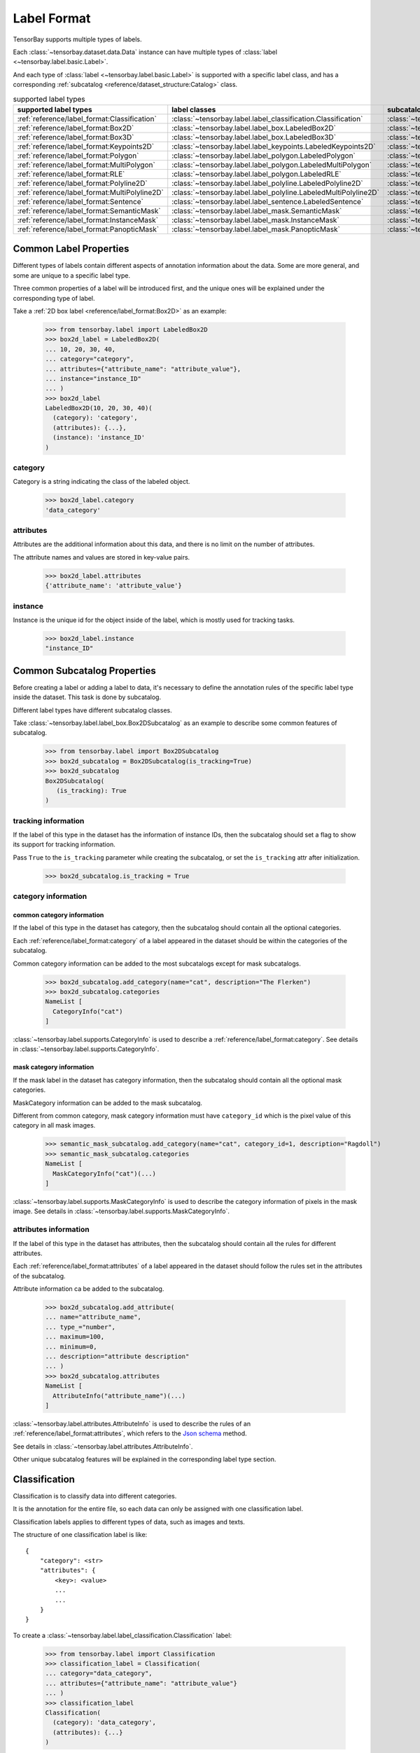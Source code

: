 ##############
 Label Format
##############

TensorBay supports multiple types of labels.

Each :class:`~tensorbay.dataset.data.Data` instance
can have multiple types of :class:`label <~tensorbay.label.basic.Label>`.

And each type of :class:`label <~tensorbay.label.basic.Label>` is supported with a specific label
class,
and has a corresponding :ref:`subcatalog <reference/dataset_structure:Catalog>` class.

.. table:: supported label types
   :widths: auto

   =============================================  ===============================================================  =======================================================================
   supported label types                          label classes                                                    subcatalog classes
   =============================================  ===============================================================  =======================================================================
   :ref:`reference/label_format:Classification`   :class:`~tensorbay.label.label_classification.Classification`    :class:`~tensorbay.label.label_classification.ClassificationSubcatalog`
   :ref:`reference/label_format:Box2D`            :class:`~tensorbay.label.label_box.LabeledBox2D`                 :class:`~tensorbay.label.label_box.Box2DSubcatalog`
   :ref:`reference/label_format:Box3D`            :class:`~tensorbay.label.label_box.LabeledBox3D`                 :class:`~tensorbay.label.label_box.Box3DSubcatalog`
   :ref:`reference/label_format:Keypoints2D`      :class:`~tensorbay.label.label_keypoints.LabeledKeypoints2D`     :class:`~tensorbay.label.label_keypoints.Keypoints2DSubcatalog`
   :ref:`reference/label_format:Polygon`          :class:`~tensorbay.label.label_polygon.LabeledPolygon`           :class:`~tensorbay.label.label_polygon.PolygonSubcatalog`
   :ref:`reference/label_format:MultiPolygon`     :class:`~tensorbay.label.label_polygon.LabeledMultiPolygon`      :class:`~tensorbay.label.label_polygon.MultiPolygonSubcatalog`
   :ref:`reference/label_format:RLE`              :class:`~tensorbay.label.label_polygon.LabeledRLE`               :class:`~tensorbay.label.label_polygon.RLESubcatalog`
   :ref:`reference/label_format:Polyline2D`       :class:`~tensorbay.label.label_polyline.LabeledPolyline2D`       :class:`~tensorbay.label.label_polyline.Polyline2DSubcatalog`
   :ref:`reference/label_format:MultiPolyline2D`  :class:`~tensorbay.label.label_polyline.LabeledMultiPolyline2D`  :class:`~tensorbay.label.label_polyline.MultiPolyline2DSubcatalog`
   :ref:`reference/label_format:Sentence`         :class:`~tensorbay.label.label_sentence.LabeledSentence`         :class:`~tensorbay.label.label_sentence.SentenceSubcatalog`
   :ref:`reference/label_format:SemanticMask`     :class:`~tensorbay.label.label_mask.SemanticMask`                :class:`~tensorbay.label.label_mask.SemanticMaskSubcatalog`
   :ref:`reference/label_format:InstanceMask`     :class:`~tensorbay.label.label_mask.InstanceMask`                :class:`~tensorbay.label.label_mask.InstanceMaskSubcatalog`
   :ref:`reference/label_format:PanopticMask`     :class:`~tensorbay.label.label_mask.PanopticMask`                :class:`~tensorbay.label.label_mask.PanopticMaskSubcatalog`
   =============================================  ===============================================================  =======================================================================

*************************
 Common Label Properties
*************************

Different types of labels contain different aspects of annotation information about the data.
Some are more general, and some are unique to a specific label type.

Three common properties of a label will be introduced first,
and the unique ones will be explained under the corresponding type of label.

Take a :ref:`2D box label <reference/label_format:Box2D>` as an example:

    >>> from tensorbay.label import LabeledBox2D
    >>> box2d_label = LabeledBox2D(
    ... 10, 20, 30, 40,
    ... category="category",
    ... attributes={"attribute_name": "attribute_value"},
    ... instance="instance_ID"
    ... )
    >>> box2d_label
    LabeledBox2D(10, 20, 30, 40)(
      (category): 'category',
      (attributes): {...},
      (instance): 'instance_ID'
    )

category
========

Category is a string indicating the class of the labeled object.

    >>> box2d_label.category
    'data_category'

attributes
==========

Attributes are the additional information about this data,
and there is no limit on the number of attributes.

The attribute names and values are stored in key-value pairs.

   >>> box2d_label.attributes
   {'attribute_name': 'attribute_value'}


instance
========

Instance is the unique id for the object inside of the label,
which is mostly used for tracking tasks.

   >>> box2d_label.instance
   "instance_ID"

******************************
 Common Subcatalog Properties
******************************

Before creating a label or adding a label to data,
it's necessary to define the annotation rules of the specific label type inside the dataset.
This task is done by subcatalog.

Different label types have different subcatalog classes.

Take :class:`~tensorbay.label.label_box.Box2DSubcatalog` as an example
to describe some common features of subcatalog.

   >>> from tensorbay.label import Box2DSubcatalog
   >>> box2d_subcatalog = Box2DSubcatalog(is_tracking=True)
   >>> box2d_subcatalog
   Box2DSubcatalog(
      (is_tracking): True
   )

tracking information
====================

If the label of this type in the dataset has the information of instance IDs,
then the subcatalog should set a flag to show its support for tracking information.

Pass ``True`` to the ``is_tracking`` parameter while creating the subcatalog,
or set the ``is_tracking`` attr after initialization.

   >>> box2d_subcatalog.is_tracking = True

category information
====================

common category information
---------------------------

If the label of this type in the dataset has category,
then the subcatalog should contain all the optional categories.

Each :ref:`reference/label_format:category` of a label
appeared in the dataset should be within the categories of the subcatalog.

Common category information can be added to the most subcatalogs except for mask subcatalogs.

    >>> box2d_subcatalog.add_category(name="cat", description="The Flerken")
    >>> box2d_subcatalog.categories
    NameList [
      CategoryInfo("cat")
    ]

:class:`~tensorbay.label.supports.CategoryInfo` is used to describe
a :ref:`reference/label_format:category`.
See details in :class:`~tensorbay.label.supports.CategoryInfo`.

mask category information
-------------------------

If the mask label in the dataset has category information,
then the subcatalog should contain all the optional mask categories.

MaskCategory information can be added to the mask subcatalog.

Different from common category, mask category information must have ``category_id`` which
is the pixel value of this category in all mask images.

    >>> semantic_mask_subcatalog.add_category(name="cat", category_id=1, description="Ragdoll")
    >>> semantic_mask_subcatalog.categories
    NameList [
      MaskCategoryInfo("cat")(...)
    ]

:class:`~tensorbay.label.supports.MaskCategoryInfo` is used to describe the category information of pixels in the mask image.
See details in :class:`~tensorbay.label.supports.MaskCategoryInfo`.

attributes information
======================

If the label of this type in the dataset has attributes,
then the subcatalog should contain all the rules for different attributes.

Each :ref:`reference/label_format:attributes` of a label
appeared in the dataset should follow the rules set in the attributes of the subcatalog.

Attribute information ca be added to the subcatalog.

    >>> box2d_subcatalog.add_attribute(
    ... name="attribute_name",
    ... type_="number",
    ... maximum=100,
    ... minimum=0,
    ... description="attribute description"
    ... )
    >>> box2d_subcatalog.attributes
    NameList [
      AttributeInfo("attribute_name")(...)
    ]

:class:`~tensorbay.label.attributes.AttributeInfo` is used to describe the rules of an
:ref:`reference/label_format:attributes`, which refers to the `Json schema`_ method.

See details in :class:`~tensorbay.label.attributes.AttributeInfo`.

.. _Json schema: https://json-schema.org/

Other unique subcatalog features will be explained in the corresponding label type section.

****************
 Classification
****************

Classification is to classify data into different categories.

It is the annotation for the entire file,
so each data can only be assigned with one classification label.

Classification labels applies to different types of data, such as images and texts.

The structure of one classification label is like::

        {
            "category": <str>
            "attributes": {
                <key>: <value>
                ...
                ...
            }
        }



To create a :class:`~tensorbay.label.label_classification.Classification` label:

    >>> from tensorbay.label import Classification
    >>> classification_label = Classification(
    ... category="data_category",
    ... attributes={"attribute_name": "attribute_value"}
    ... )
    >>> classification_label
    Classification(
      (category): 'data_category',
      (attributes): {...}
    )


Classification.category
=======================

The category of the entire data file.
See :ref:`reference/label_format:category` for details.

Classification.attributes
=========================

The attributes of the entire data file.
See :ref:`reference/label_format:attributes` for details.

.. note::

   There must be either a category or attributes in one classification label.

ClassificationSubcatalog
========================

Before adding the classification label to data,
:class:`~tensorbay.label.label_classification.ClassificationSubcatalog` should be defined.

:class:`~tensorbay.label.label_classification.ClassificationSubcatalog`
has categories and attributes information,
see :ref:`reference/label_format:common category information` and
:ref:`reference/label_format:attributes information` for details.

To add a :class:`~tensorbay.label.label_classification.Classification` label to one data:

    >>> from tensorbay.dataset import Data
    >>> data = Data("local_path")
    >>> data.label.classification = classification_label

.. note::

   One data can only have one classification label.

*******
 Box2D
*******

Box2D is a type of label with a 2D bounding box on an image.
It's usually used for object detection task.

Each data can be assigned with multiple Box2D labels.

The structure of one Box2D label is like::

    {
        "box2d": {
            "xmin": <float>
            "ymin": <float>
            "xmax": <float>
            "ymax": <float>
        },
        "category": <str>
        "attributes": {
            <key>: <value>
            ...
            ...
        },
        "instance": <str>
    }

To create a :class:`~tensorbay.label.label_box.LabeledBox2D` label:

    >>> from tensorbay.label import LabeledBox2D
    >>> box2d_label = LabeledBox2D(
    ... xmin, ymin, xmax, ymax,
    ... category="category",
    ... attributes={"attribute_name": "attribute_value"},
    ... instance="instance_ID"
    ... )
    >>> box2d_label
    LabeledBox2D(xmin, ymin, xmax, ymax)(
      (category): 'category',
      (attributes): {...}
      (instance): 'instance_ID'
    )

Box2D.box2d
===========

:class:`~tensorbay.label.label_box.LabeledBox2D` extends :class:`~tensorbay.geometry.box.Box2D`.

To construct a :class:`~tensorbay.label.label_box.LabeledBox2D` instance with only the geometry
information,
use the coordinates of the top-left and bottom-right vertexes of the 2D bounding box,
or the coordinate of the top-left vertex, the height and the width of the bounding box.

    >>> LabeledBox2D(10, 20, 30, 40)
    LabeledBox2D(10, 20, 30, 40)()
    >>> LabeledBox2D.from_xywh(x=10, y=20, width=20, height=20)
    LabeledBox2D(10, 20, 30, 40)()

It contains the basic geometry information of the 2D bounding box.

    >>> box2d_label.xmin
    10
    >>> box2d_label.ymin
    20
    >>> box2d_label.xmax
    30
    >>> box2d_label.ymax
    40
    >>> box2d_label.br
    Vector2D(30, 40)
    >>> box2d_label.tl
    Vector2D(10, 20)
    >>> box2d_label.area()
    400

Box2D.category
==============

The category of the object inside the 2D bounding box.
See :ref:`reference/label_format:category` for details.

Box2D.attributes
================

Attributes are the additional information about this object, which are stored in key-value pairs.
See :ref:`reference/label_format:attributes` for details.

Box2D.instance
==============

Instance is the unique ID for the object inside of the 2D bounding box,
which is mostly used for tracking tasks.
See :ref:`reference/label_format:instance` for details.

Box2DSubcatalog
===============

Before adding the Box2D labels to data,
:class:`~tensorbay.label.label_box.Box2DSubcatalog` should be defined.

:class:`~tensorbay.label.label_box.Box2DSubcatalog`
has categories, attributes and tracking information,
see :ref:`reference/label_format:common category information`,
:ref:`reference/label_format:attributes information` and
:ref:`reference/label_format:tracking information` for details.

To add a :class:`~tensorbay.label.label_box.LabeledBox2D` label to one data:

    >>> from tensorbay.dataset import Data
    >>> data = Data("local_path")
    >>> data.label.box2d = []
    >>> data.label.box2d.append(box2d_label)

.. note::

   One data may contain multiple Box2D labels,
   so the :attr:`Data.label.box2d<tensorbay.dataset.data.Data.label.box2d>` must be a list.

*******
 Box3D
*******

Box3D is a type of label with a 3D bounding box on point cloud,
which is often used for 3D object detection.

Currently, Box3D labels applies to point data only.

Each point cloud can be assigned with multiple Box3D label.

The structure of one Box3D label is like::

    {
        "box3d": {
            "translation": {
                "x": <float>
                "y": <float>
                "z": <float>
            },
            "rotation": {
                "w": <float>
                "x": <float>
                "y": <float>
                "z": <float>
            },
            "size": {
                "x": <float>
                "y": <float>
                "z": <float>
            }
        },
        "category": <str>
        "attributes": {
            <key>: <value>
            ...
            ...
        },
        "instance": <str>
    }

To create a :class:`~tensorbay.label.label_box.LabeledBox3D` label:

    >>> from tensorbay.label import LabeledBox3D
    >>> box3d_label = LabeledBox3D(
    ... size=[10, 20, 30],
    ... translation=[0, 0, 0],
    ... rotation=[1, 0, 0, 0],
    ... category="category",
    ... attributes={"attribute_name": "attribute_value"},
    ... instance="instance_ID"
    ... )
    >>> box3d_label
    LabeledBox3D(
      (size): Vector3D(10, 20, 30),
      (translation): Vector3D(0, 0, 0),
      (rotation): quaternion(1.0, 0.0, 0.0, 0.0),
      (category): 'category',
      (attributes): {...},
      (instance): 'instance_ID'
    )


Box3D.box3d
===========

:class:`~tensorbay.label.label_box.LabeledBox3D` extends :class:`~tensorbay.geometry.box.Box3D`.

To construct a :class:`~tensorbay.label.label_box.LabeledBox3D` instance with only the geometry
information,
use the transform matrix and the size of the 3D bounding box,
or use translation and rotation to represent the transform of the 3D bounding box.

    >>> LabeledBox3D(
    ... size=[10, 20, 30],
    ... transform_matrix=[[1, 0, 0, 0], [0, 1, 0, 0], [0, 0, 1, 0]],
    ... )
    LabeledBox3D(
      (size): Vector3D(10, 20, 30)
      (translation): Vector3D(0, 0, 0),
      (rotation): quaternion(1.0, -0.0, -0.0, -0.0),
    )
    >>> LabeledBox3D(
    ... size=[10, 20, 30],
    ... translation=[0, 0, 0],
    ... rotation=[1, 0, 0, 0],
    ... )
    LabeledBox3D(
      (size): Vector3D(10, 20, 30)
      (translation): Vector3D(0, 0, 0),
      (rotation): quaternion(1.0, 0.0, 0.0, 0.0),
    )

It contains the basic geometry information of the 3D bounding box.

    >>> box3d_label.transform
    Transform3D(
      (translation): Vector3D(0, 0, 0),
      (rotation): quaternion(1.0, 0.0, 0.0, 0.0)
    )
    >>> box3d_label.translation
    Vector3D(0, 0, 0)
    >>> box3d_label.rotation
    quaternion(1.0, 0.0, 0.0, 0.0)
    >>> box3d_label.size
    Vector3D(10, 20, 30)
    >>> box3d_label.volumn()
    6000

Box3D.category
==============

The category of the object inside the 3D bounding box.
See :ref:`reference/label_format:category` for details.

Box3D.attributes
================

Attributes are the additional information about this object, which are stored in key-value pairs.
See :ref:`reference/label_format:attributes` for details.

Box3D.instance
==============

Instance is the unique id for the object inside of the 3D bounding box,
which is mostly used for tracking tasks.
See :ref:`reference/label_format:instance` for details.

Box3DSubcatalog
===============

Before adding the Box3D labels to data,
:class:`~tensorbay.label.label_box.Box3DSubcatalog` should be defined.

:class:`~tensorbay.label.label_box.Box3DSubcatalog`
has categories, attributes and tracking information,
see :ref:`reference/label_format:common category information`,
:ref:`reference/label_format:attributes information` and
:ref:`reference/label_format:tracking information` for details.

To add a :class:`~tensorbay.label.label_box.LabeledBox3D` label to one data:

    >>> from tensorbay.dataset import Data
    >>> data = Data("local_path")
    >>> data.label.box3d = []
    >>> data.label.box3d.append(box3d_label)

.. note::

   One data may contain multiple Box3D labels,
   so the :attr:`Data.label.box3d<tensorbay.dataset.data.Data.label.box3d>` must be a list.

*************
 Keypoints2D
*************

Keypoints2D is a type of label with a set of 2D keypoints.
It is often used for animal and human pose estimation.

Keypoints2D labels mostly applies to images.

Each data can be assigned with multiple Keypoints2D labels.

The structure of one Keypoints2D label is like::

    {
        "keypoints2d": [
            { "x": <float>
              "y": <float>
              "v": <int>
            },
            ...
            ...
        ],
        "category": <str>
        "attributes": {
            <key>: <value>
            ...
            ...
        },
        "instance": <str>
    }

To create a :class:`~tensorbay.label.label_keypoints.LabeledKeypoints2D` label:

    >>> from tensorbay.label import LabeledKeypoints2D
    >>> keypoints2d_label = LabeledKeypoints2D(
    ... [[10, 20], [15, 25], [20, 30]],
    ... category="category",
    ... attributes={"attribute_name": "attribute_value"},
    ... instance="instance_ID"
    ... )
    >>> keypoints2d_label
    LabeledKeypoints2D [
      Keypoint2D(10, 20),
      Keypoint2D(15, 25),
      Keypoint2D(20, 30)
    ](
      (category): 'category',
      (attributes): {...},
      (instance): 'instance_ID'
    )

Keypoints2D.keypoints2d
=======================

:class:`~tensorbay.label.label_keypoints.LabeledKeypoints2D` extends
:class:`~tensorbay.geometry.box.Keypoints2D`.

To construct a :class:`~tensorbay.label.label_keypoints.LabeledKeypoints2D` instance with only the geometry
information,
The coordinates of the set of 2D keypoints are necessary.
The visible status of each 2D keypoint is optional.

    >>> LabeledKeypoints2D([[10, 20], [15, 25], [20, 30]])
    LabeledKeypoints2D [
      Keypoint2D(10, 20),
      Keypoint2D(15, 25),
      Keypoint2D(20, 30)
    ]()
    >>> LabeledKeypoints2D([[10, 20, 0], [15, 25, 1], [20, 30, 1]])
    LabeledKeypoints2D [
      Keypoint2D(10, 20, 0),
      Keypoint2D(15, 25, 1),
      Keypoint2D(20, 30, 1)
    ]()

It contains the basic geometry information of the 2D keypoints,
which can be obtained by index.

    >>> keypoints2d_label[0]
    Keypoint2D(10, 20)

Keypoints2D.category
====================

The category of the object inside the 2D keypoints.
See :ref:`reference/label_format:category` for details.

Keypoints2D.attributes
======================

Attributes are the additional information about this object, which are stored in key-value pairs.
See :ref:`reference/label_format:attributes` for details.

Keypoints2D.instance
====================

Instance is the unique ID for the object inside of the 2D keypoints,
which is mostly used for tracking tasks.
See :ref:`reference/label_format:instance` for details.

Keypoints2DSubcatalog
=====================

Before adding 2D keypoints labels to the dataset,
:class:`~tensorbay.label.label_keypoints.Keypoints2DSubcatalog` should be defined.

Besides :ref:`reference/label_format:attributes information`,
:ref:`reference/label_format:common category information`,
:ref:`reference/label_format:tracking information` in
:class:`~tensorbay.label.label_keypoints.Keypoints2DSubcatalog`,
it also has :attr:`~tensorbay.label.label_keypoints.Keypoints2DSubcatalog.keypoints`
to describe a set of keypoints corresponding to certain categories.

   >>> from tensorbay.label import Keypoints2DSubcatalog
   >>> keypoints2d_subcatalog = Keypoints2DSubcatalog()
   >>> keypoints2d_subcatalog.add_keypoints(
   ... 3,
   ... names=["head", "body", "feet"],
   ... skeleton=[[0, 1], [1, 2]],
   ... visible="BINARY",
   ... parent_categories=["cat"],
   ... description="keypoints of cats"
   ... )
   >>> keypoints2d_subcatalog.keypoints
   [KeypointsInfo(
      (number): 3,
      (names): [...],
      (skeleton): [...],
      (visible): 'BINARY',
      (parent_categories): [...]
    )]

:class:`~tensorbay.label.supports.KeypointsInfo` is used to describe a set of 2D keypoints.

The first parameter of :meth:`~tensorbay.label.label_keypoints.Keypoints2DSubcatalog.add_keypoints`
is the number of the set of 2D keypoints, which is required.

The ``names`` is a list of string representing the names for each 2D keypoint,
the length of which is consistent with the number.

The ``skeleton`` is a two-dimensional list indicating the connection between the keypoints.

The ``visible`` is the visible status that limits the
:attr:`~tensorbay.geometry.keypoint.Keypoint2D.v`
of :class:`~tensorbay.geometry.keypoint.Keypoint2D`.
It can only be "BINARY" or "TERNARY".

See details in :class:`~tensorbay.geometry.keypoint.Keypoint2D`.

The ``parent_categories`` is a list of categories indicating to which category the keypoints rule
applies.

Mostly, ``parent_categories`` is not given,
which means the keypoints rule applies to all the categories of the entire dataset.

To add a :class:`~tensorbay.label.label_keypoints.LabeledKeypoints2D` label to one data:

    >>> from tensorbay.dataset import Data
    >>> data = Data("local_path")
    >>> data.label.keypoints2d = []
    >>> data.label.keypoints2d.append(keypoints2d_label)

.. note::

   One data may contain multiple Keypoints2D labels,
   so the :attr:`Data.label.keypoints2d<tensorbay.dataset.data.Data.label.keypoints2d>`
   must be a list.


*********
 Polygon
*********

Polygon is a type of label with a polygonal region on an image which contains some semantic information.
It's often used for CV tasks such as semantic segmentation.

Each data can be assigned with multiple Polygon labels.

The structure of one Polygon label is like::

    {
        "polygon": [
            {
                "x": <float>
                "y": <float>
            },
            ...
            ...
        ],
        "category": <str>
        "attributes": {
            <key>: <value>
            ...
            ...
        },
        "instance": <str>
    }

To create a :class:`~tensorbay.label.label_polygon.LabeledPolygon` label:

    >>> from tensorbay.label import LabeledPolygon
    >>> polygon_label = LabeledPolygon(
    ... [(1, 2), (2, 3), (1, 3)],
    ... category="category",
    ... attributes={"attribute_name": "attribute_value"},
    ... instance="instance_ID"
    ... )
    >>> polygon_label
    LabeledPolygon [
      Vector2D(1, 2),
      Vector2D(2, 3),
      Vector2D(1, 3)
    ](
      (category): 'category',
      (attributes): {...},
      (instance): 'instance_ID'
    )

Polygon.polygon
===============

:class:`~tensorbay.label.label_polygon.LabeledPolygon` extends :class:`~tensorbay.geometry.polygon.Polygon`.

To construct a :class:`~tensorbay.label.label_polygon.LabeledPolygon` instance with only the geometry
information, use the coordinates of the vertexes of the polygonal region.

    >>> LabeledPolygon([(1, 2), (2, 3), (1, 3)])
    LabeledPolygon [
      Vector2D(1, 2),
      Vector2D(2, 3),
      Vector2D(1, 3)
    ]()

It contains the basic geometry information of the polygonal region.

    >>> polygon_label.area()
    0.5

Polygon.category
================

The category of the object inside the polygonal region.
See :ref:`reference/label_format:category` for details.

Polygon.attributes
==================

Attributes are the additional information about this object, which are stored in key-value pairs.
See :ref:`reference/label_format:attributes` for details.

Polygon.instance
================

Instance is the unique id for the object inside of the polygonal region,
which is mostly used for tracking tasks.
See :ref:`reference/label_format:instance` for details.

PolygonSubcatalog
=================

Before adding the Polygon labels to data,
:class:`~tensorbay.label.label_polygon.PolygonSubcatalog` should be defined.

:class:`~tensorbay.label.label_polygon.PolygonSubcatalog`
has categories, attributes and tracking information,
see :ref:`reference/label_format:common category information`,
:ref:`reference/label_format:attributes information` and
:ref:`reference/label_format:tracking information` for details.

To add a :class:`~tensorbay.label.label_polygon.LabeledPolygon` label to one data:

    >>> from tensorbay.dataset import Data
    >>> data = Data("local_path")
    >>> data.label.polygon = []
    >>> data.label.polygon.append(polygon_label)

.. note::

   One data may contain multiple Polygon labels,
   so the :attr:`Data.label.polygon<tensorbay.dataset.data.Data.label.polygon>` must be a list.

**************
 MultiPolygon
**************

MultiPolygon is a type of label with several polygonal regions which contain same semantic information on an image.
It's often used for CV tasks such as semantic segmentation.

Each data can be assigned with multiple MultiPolygon labels.

The structure of one MultiPolygon label is like::

    {
        "multiPolygon": [
            [
                {
                    "x": <float>
                    "y": <float>
                },
                ...
                ...
            ],
            ...
            ...
        ],
        "category": <str>
        "attributes": {
            <key>: <value>
            ...
            ...
        }
        "instance": <str>
    }

To create a :class:`~tensorbay.label.label_polygon.LabeledMultiPolygon` label:

    >>> from tensorbay.label import LabeledMultiPolygon
    >>> multipolygon_label = LabeledMultiPolygon(
    ... [[(1.0, 2.0), (2.0, 3.0), (1.0, 3.0)], [(1.0, 4.0), (2.0, 3.0), (1.0, 8.0)]],
    ... category="category",
    ... attributes={"attribute_name": "attribute_value"},
    ... instance="instance_ID"
    ... )
    >>> multipolygon_label
    LabeledMultiPolygon [
      Polygon [...],
      Polygon [...]
    ](
      (category): 'category',
      (attributes): {...},
      (instance): 'instance_ID'
    )

MultiPolygon.multi_polygon
==========================

:class:`~tensorbay.label.label_polygon.LabeledMultiPolygon` extends :class:`~tensorbay.geometry.polygon.MultiPolygon`.

To construct a :class:`~tensorbay.label.label_polygon.LabeledMultiPolygon` instance with only the geometry
information, use the coordinates of the vertexes of polygonal regions.

    >>> LabeledMultiPolygon([[[1.0, 4.0], [2.0, 3.7], [7.0, 4.0]],
    ... [[5.0, 7.0], [6.0, 7.0], [9.0, 8.0]]])
    LabeledMultiPolygon [
      Polygon [...],
      Polygon [...]
    ]()

MultiPolygon.category
=====================

The category of the object inside polygonal regions.
See :ref:`reference/label_format:category` for details.

MultiPolygon.attributes
=======================

Attributes are the additional information about this object, which are stored in key-value pairs.
See :ref:`reference/label_format:attributes` for details.

MultiPolygon.instance
=====================

Instance is the unique id for the object inside of polygonal regions,
which is mostly used for tracking tasks.
See :ref:`reference/label_format:instance` for details.

MultiPolygonSubcatalog
======================

Before adding the MultiPolygon labels to data,
:class:`~tensorbay.label.label_polygon.MultiPolygonSubcatalog` should be defined.

:class:`~tensorbay.label.label_polygon.MultiPolygonSubcatalog`
has categories, attributes and tracking information,
see :ref:`reference/label_format:common category information`,
:ref:`reference/label_format:attributes information` and
:ref:`reference/label_format:tracking information` for details.

To add a :class:`~tensorbay.label.label_polygon.LabeledMultiPolygon` label to one data:

    >>> from tensorbay.dataset import Data
    >>> data = Data("local_path")
    >>> data.label.multi_polygon = []
    >>> data.label.multi_polygon.append(multipolygon_label)

.. note::

   One data may contain multiple MultiPolygon labels,
   so the :attr:`Data.label.multi_polygon<tensorbay.dataset.data.Data.label.multi_polygon>` must be a list.

*****
 RLE
*****

RLE, Run-Length Encoding, is a type of label with a list of numbers to indicate whether the pixels are in
the target region. It's often used for CV tasks such as semantic segmentation.

Each data can be assigned with multiple RLE labels.

The structure of one RLE label is like::

    {
        "rle": [
            int,
            ...
        ]
        "category": <str>
        "attributes": {
            <key>: <value>
            ...
            ...
        }
        "instance": <str>
    }

To create a :class:`~tensorbay.label.label_polygon.LabeledRLE` label:

    >>> from tensorbay.label import LabeledRLE
    >>> rle_label = LabeledRLE(
    ... [8, 4, 1, 3, 12, 7, 16, 2, 9, 2],
    ... category="category",
    ... attributes={"attribute_name": "attribute_value"},
    ... instance="instance_ID"
    ... )
    >>> rle_label
    LabeledRLE [
      8,
      4,
      1,
      ...
    ](
      (category): 'category',
      (attributes): {...},
      (instance): 'instance_ID'
    )

RLE.rle
=======

:class:`~tensorbay.label.label_polygon.LabeledRLE` extends :class:`~tensorbay.geometry.polygon.RLE`.

To construct a :class:`~tensorbay.label.label_polygon.LabeledRLE` instance with only the rle format mask.

    >>> LabeledRLE([8, 4, 1, 3, 12, 7, 16, 2, 9, 2])
    LabeledRLE [
      8,
      4,
      1,
      ...
    ]()

RLE.category
============

The category of the object inside the region represented by rle format mask.
See :ref:`reference/label_format:category` for details.

RLE.attributes
==============

Attributes are the additional information about this object, which are stored in key-value pairs.
See :ref:`reference/label_format:attributes` for details.

RLE.instance
============

Instance is the unique id for the object inside the region represented by rle format mask,
which is mostly used for tracking tasks.
See :ref:`reference/label_format:instance` for details.

RLESubcatalog
=============

Before adding the RLE labels to data,
:class:`~tensorbay.label.label_polygon.RLESubcatalog` should be defined.

:class:`~tensorbay.label.label_polygon.RLESubcatalog`
has categories, attributes and tracking information,
see :ref:`reference/label_format:common category information`,
:ref:`reference/label_format:attributes information` and
:ref:`reference/label_format:tracking information` for details.

To add a :class:`~tensorbay.label.label_polygon.LabeledRLE` label to one data:

    >>> from tensorbay.dataset import Data
    >>> data = Data("local_path")
    >>> data.label.rle = []
    >>> data.label.rle.append(rle_label)

.. note::

   One data may contain multiple RLE labels,
   so the :attr:`Data.label.rle<tensorbay.dataset.data.Data.label.rle>` must be a list.

************
 Polyline2D
************

Polyline2D is a type of label with a 2D polyline on an image.
It's often used for CV tasks such as lane detection.

Each data can be assigned with multiple Polyline2D labels.

The structure of one Polyline2D label is like::

    {
        "polyline2d": [
            {
                "x": <float>
                "y": <float>
            },
            ...
            ...
        ],
        "beizerPointTypes": <str>
        "category": <str>
        "attributes": {
            <key>: <value>
            ...
            ...
        }
        "instance": <str>
    }

.. note::

   When the ``is_beizer_curve`` is ``True`` in the :ref:`reference/label_format:Polyline2DSubcatalog`, ``beizerPointTypes`` is mandatory,
   where each character in the string represents the type of the point ("L" represents the vertex and "C" represents the control point) at the corresponding position in the ``polyline2d`` list.

To create a :class:`~tensorbay.label.label_polyline.LabeledPolyline2D` label:

    >>> from tensorbay.label import LabeledPolyline2D
    >>> polyline2d_label = LabeledPolyline2D(
    ... [(1, 2), (2, 3)],
    ... beizer_point_types="LL",
    ... category="category",
    ... attributes={"attribute_name": "attribute_value"},
    ... instance="instance_ID"
    ... )
    >>> polyline2d_label
    LabeledPolyline2D [
      Vector2D(1, 2),
      Vector2D(2, 3)
    ](
      (beizer_point_types): 'LL',
      (category): 'category',
      (attributes): {...},
      (instance): 'instance_ID'
    )

Polyline2D.polyline2d
=====================

:class:`~tensorbay.label.label_polyline.LabeledPolyline2D` extends :class:`~tensorbay.geometry.polyline.Polyline2D`.

To construct a :class:`~tensorbay.label.label_polyline.LabeledPolyline2D` instance with only the geometry
information, use the coordinates of the vertexes of the polyline.

    >>> LabeledPolyline2D([[1, 2], [2, 3]])
    LabeledPolyline2D [
      Vector2D(1, 2),
      Vector2D(2, 3)
    ]()


It contains a series of methods to operate on polyline.

    >>> polyline_1 = LabeledPolyline2D([[1, 1], [1, 2], [2, 2]])
    >>> polyline_2 = LabeledPolyline2D([[4, 5], [2, 1], [3, 3]])
    >>> LabeledPolyline2D.uniform_frechet_distance(polyline_1, polyline_2)
    3.6055512754639896
    >>> LabeledPolyline2D.similarity(polyline_1, polyline_2)
    0.2788897449072021


Polyline2D.category
===================

The category of the 2D polyline.
See :ref:`reference/label_format:category` for details.

Polyline2D.attributes
=====================

Attributes are the additional information about this object, which are stored in key-value pairs.
See :ref:`reference/label_format:attributes` for details.

Polyline2D.instance
===================

Instance is the unique ID for the 2D polyline,
which is mostly used for tracking tasks.
See :ref:`reference/label_format:instance` for details.

Polyline2DSubcatalog
====================

Before adding the Polyline2D labels to data,
:class:`~tensorbay.label.label_polyline.Polyline2DSubcatalog` should be defined.

Besides :ref:`reference/label_format:common category information`,
:ref:`reference/label_format:attributes information` and
:ref:`reference/label_format:tracking information` in
:class:`~tensorbay.label.label_polyline.Polyline2DSubcatalog`,
it also has :attr:`~tensorbay.label.label_polyline.Polyline2DSubcatalog.is_beizer_curve`
to describe the type of the polyline.


   >>> from tensorbay.label import Polyline2DSubcatalog
   >>> polyline2d_subcatalog = Polyline2DSubcatalog(
   ... is_beizer_curve=True
   ... )
   >>> polyline2d_subcatalog
   Polyline2DSubcatalog(
     (is_beizer_curve): True,
     (is_tracking): False
   )

The ``is_beizer_curve`` is a boolen value indicating whether the polyline is a Bezier curve.

Besides giving the parameters while initializing
:class:`~tensorbay.label.label_sentence.Polyline2DSubcatalog`,
it's also feasible to set them after initialization.

   >>> from tensorbay.label import Polyline2DSubcatalog
   >>> polyline2d_subcatalog = Polyline2DSubcatalog()
   >>> polyline2d_subcatalog.is_beizer_curve = True
   >>> polyline2d_subcatalog
   Polyline2DSubcatalog(
     (is_beizer_curve): True,
     (is_tracking): False
   )

To add a :class:`~tensorbay.label.label_polyline.LabeledPolyline2D` label to one data:

    >>> from tensorbay.dataset import Data
    >>> data = Data("local_path")
    >>> data.label.polyline2d = []
    >>> data.label.polyline2d.append(polyline2d_label)

.. note::

   One data may contain multiple Polyline2D labels,
   so the :attr:`Data.label.polyline2d<tensorbay.dataset.data.Data.label.polyline2d>` must be a list.

*****************
 MultiPolyline2D
*****************

MultiPolyline2D is a type of label with several 2D polylines which belong to the same category on an image.
It's often used for CV tasks such as lane detection.

Each data can be assigned with multiple MultiPolyline2D labels.

The structure of one MultiPolyline2D label is like::

    {
        "multiPolyline2d": [
            [
                {
                    "x": <float>
                    "y": <float>
                },
                ...
                ...
            ],
            ...
            ...
        ],
        "category": <str>
        "attributes": {
            <key>: <value>
            ...
            ...
        }
        "instance": <str>
    }

To create a :class:`~tensorbay.label.label_polyline.LabeledMultiPolyline2D` label:

    >>> from tensorbay.label import LabeledMultiPolyline2D
    >>> multipolyline2d_label = LabeledMultiPolyline2D(
    ... [[[1, 2], [2, 3]], [[3, 4], [6, 8]]],
    ... category="category",
    ... attributes={"attribute_name": "attribute_value"},
    ... instance="instance_ID"
    ... )
    >>> multipolyline2d_label
    LabeledMultiPolyline2D [
      Polyline2D [...],
      Polyline2D [...]
    ](
      (category): 'category',
      (attributes): {...},
      (instance): 'instance_ID'
    )

MultiPolyline2D.multi_polyline2d
================================

:class:`~tensorbay.label.label_polyline.LabeledMultiPolyline2D` extends :class:`~tensorbay.geometry.polyline.MultiPolyline2D`.

To construct a :class:`~tensorbay.label.label_polyline.LabeledMultiPolyline2D` instance with only the geometry
information, use the coordinates of the vertexes of polylines.

    >>> LabeledMultiPolyline2D([[[1, 2], [2, 3]], [[3, 4], [6, 8]]])
    LabeledMultiPolyline2D [
      Polyline2D [...],
      Polyline2D [...]
    ]()


MultiPolyline2D.category
========================

The category of the multiple 2D polylines.
See :ref:`reference/label_format:category` for details.

MultiPolyline2D.attributes
==========================

Attributes are the additional information about this object, which are stored in key-value pairs.
See :ref:`reference/label_format:attributes` for details.

MultiPolyline2D.instance
========================

Instance is the unique ID for the multiple 2D polylines,
which is mostly used for tracking tasks.
See :ref:`reference/label_format:instance` for details.

MultiPolyline2DSubcatalog
=========================

Before adding the MultiPolyline2D labels to data,
:class:`~tensorbay.label.label_polyline.MultiPolyline2DSubcatalog` should be defined.

:class:`~tensorbay.label.label_polyline.MultiPolyline2DSubcatalog`
has categories, attributes and tracking information,
see :ref:`reference/label_format:common category information`,
:ref:`reference/label_format:attributes information` and
:ref:`reference/label_format:tracking information` for details.

To add a :class:`~tensorbay.label.label_polyline.LabeledMultiPolyline2D` label to one data:

    >>> from tensorbay.dataset import Data
    >>> data = Data("local_path")
    >>> data.label.multi_polyline2d = []
    >>> data.label.multi_polyline2d.append(multipolyline2d_label)

.. note::

   One data may contain multiple MultiPolyline2D labels,
   so the :attr:`Data.label.multi_polyline2d<tensorbay.dataset.data.Data.label.multi_polyline2d>` must be a list.


**********
 Sentence
**********

Sentence label is the transcripted sentence of a piece of audio,
which is often used for autonomous speech recognition.

Each audio can be assigned with multiple sentence labels.

The structure of one sentence label is like::

    {
        "sentence": [
            {
                "text":  <str>
                "begin": <float>
                "end":   <float>
            }
            ...
            ...
        ],
        "spell": [
            {
                "text":  <str>
                "begin": <float>
                "end":   <float>
            }
            ...
            ...
        ],
        "phone": [
            {
                "text":  <str>
                "begin": <float>
                "end":   <float>
            }
            ...
            ...
        ],
        "attributes": {
            <key>: <value>
            ...
            ...
        }
    }



To create a :class:`~tensorbay.label.label_sentence.LabeledSentence` label:

    >>> from tensorbay.label import LabeledSentence
    >>> from tensorbay.label import Word
    >>> sentence_label = LabeledSentence(
    ... sentence=[Word("text", 1.1, 1.6)],
    ... spell=[Word("spell", 1.1, 1.6)],
    ... phone=[Word("phone", 1.1, 1.6)],
    ... attributes={"attribute_name": "attribute_value"}
    ... )
    >>> sentence_label
    LabeledSentence(
      (sentence): [
        Word(
          (text): 'text',
          (begin): 1.1,
          (end): 1.6
        )
      ],
      (spell): [
        Word(
          (text): 'text',
          (begin): 1.1,
          (end): 1.6
        )
      ],
      (phone): [
        Word(
          (text): 'text',
          (begin): 1.1,
          (end): 1.6
        )
      ],
      (attributes): {
        'attribute_name': 'attribute_value'
      }

Sentence.sentence
=================

The :attr:`~tensorbay.label.label_sentence.LabeledSentence.sentence` of a
:class:`~tensorbay.label.label_sentence.LabeledSentence` is a list of
:class:`~tensorbay.label.label_sentence.Word`,
representing the transcripted sentence of the audio.


Sentence.spell
==============

The :attr:`~tensorbay.label.label_sentence.LabeledSentence.spell` of a
:class:`~tensorbay.label.label_sentence.LabeledSentence` is a list of
:class:`~tensorbay.label.label_sentence.Word`,
representing the spell within the sentence.

It is only for Chinese language.

Sentence.phone
==============

The :attr:`~tensorbay.label.label_sentence.LabeledSentence.phone` of a
:class:`~tensorbay.label.label_sentence.LabeledSentence` is a list of
:class:`~tensorbay.label.label_sentence.Word`,
representing the phone of the sentence label.


Word
====

:class:`~tensorbay.label.label_sentence.Word` is the basic component of a phonetic transcription sentence,
containing the content of the word, the start and the end time in the audio.

    >>> from tensorbay.label import Word
    >>> Word("text", 1.1, 1.6)
    Word(
      (text): 'text',
      (begin): 1,
      (end): 2
    )

:attr:`~tensorbay.label.label_sentence.LabeledSentence.sentence`,
:attr:`~tensorbay.label.label_sentence.LabeledSentence.spell`,
and :attr:`~tensorbay.label.label_sentence.LabeledSentence.phone` of a sentence label all compose of
:class:`~tensorbay.label.label_sentence.Word`.

Sentence.attributes
===================

The attributes of the transcripted sentence.
See :ref:`reference/label_format:attributes information` for details.

SentenceSubcatalog
==================

Before adding sentence labels to the dataset,
:class:`~tensorbay.label.label_sentence.SentenceSubcatalog` should be defined.

Besides :ref:`reference/label_format:attributes information` in
:class:`~tensorbay.label.label_sentence.SentenceSubcatalog`,
it also has :attr:`~tensorbay.label.label_sentence.SentenceSubcatalog.is_sample`,
:attr:`~tensorbay.label.label_sentence.SentenceSubcatalog.sample_rate`
and :attr:`~tensorbay.label.label_sentence.SentenceSubcatalog.lexicon`.
to describe the transcripted sentences of the audio.

   >>> from tensorbay.label import SentenceSubcatalog
   >>> sentence_subcatalog = SentenceSubcatalog(
   ... is_sample=True,
   ... sample_rate=5,
   ... lexicon=[["word", "spell", "phone"]]
   ... )
   >>> sentence_subcatalog
   SentenceSubcatalog(
     (is_sample): True,
     (sample_rate): 5,
     (lexicon): [...]
   )
   >>> sentence_subcatalog.lexicon
   [['word', 'spell', 'phone']]

The ``is_sample`` is a boolen value indicating whether time format is sample related.

The ``sample_rate`` is the number of samples of audio carried per second.
If ``is_sample`` is Ture, then ``sample_rate`` must be provided.

The ``lexicon`` is a list consists all of text and phone.

Besides giving the parameters while initializing
:class:`~tensorbay.label.label_sentence.SentenceSubcatalog`,
it's also feasible to set them after initialization.

   >>> from tensorbay.label import SentenceSubcatalog
   >>> sentence_subcatalog = SentenceSubcatalog()
   >>> sentence_subcatalog.is_sample = True
   >>> sentence_subcatalog.sample_rate = 5
   >>> sentence_subcatalog.append_lexicon(["text", "spell", "phone"])
   >>> sentence_subcatalog
   SentenceSubcatalog(
     (is_sample): True,
     (sample_rate): 5,
     (lexicon): [...]
   )

To add a :class:`~tensorbay.label.label_sentence.LabeledSentence` label to one data:

    >>> from tensorbay.dataset import Data
    >>> data = Data("local_path")
    >>> data.label.sentence = []
    >>> data.label.sentence.append(sentence_label)

.. note::

   One data may contain multiple Sentence labels,
   so the :attr:`Data.label.sentence<tensorbay.dataset.data.Data.label.sentence>` must be a list.


**************
 SemanticMask
**************

SemanticMask is a type of label which is usually used for semantic segmentation task.

In TensorBay, the structure of SemanticMask label is unified as follows::

    {
        "localPath": <str>
        "info": [
            {
                "categoryId": <int>
                "attributes": {
                    <key>: <value>
                    ...
                    ...
                }
            },
            ...
            ...
        ]
    }

``local_path`` is the storage path of the mask image. TensorBay only supports single-channel, gray-scale png images.
If the number of categories exceeds 256, the color depth of this image should be 16 bits, otherwise it is 8 bits.

The gray-scale value of the pixel corresponds to the category id of the ``categories`` within the :class:`~tensorbay.label.label_mask.SemanticMaskSubcatalog`.

Each data can only be assigned with one :class:`~tensorbay.label.label_mask.SemanticMask` label.

To create a :class:`~tensorbay.label.label_mask.SemanticMask` label:

    >>> from tensorbay.label import SemanticMask
    >>> semantic_mask_label = SemanticMask(local_path="/semantic_mask/mask_image.png")
    >>> semantic_mask_label
    SemanticMask("/semantic_mask/mask_image.png")()

SemanticMask.all_attributes
===========================

``all_attributes`` is a dictionary that stores attributes for each category. Each attribute is stored in key-value pairs.
See :ref:`reference/label_format:attributes` for details.

To create `all_attributes`:

    >>> semantic_mask_label.all_attributes = {1: {"occluded": True}, 2: {"occluded": False}}
    >>> semantic_mask_label
    SemanticMask("/semantic_mask/mask_image.png")(
      (all_attributes): {
        1: {
          'occluded': True
        },
        2: {
          'occluded': False
        }
      }
    )

.. note::

   In :class:`~tensorbay.label.label_mask.SemanticMask`, the key of `all_attributes` is category id which should be an integer.

SemanticMaskSubcatalog
======================

Before adding the SemanticMask labels to data,
:class:`~tensorbay.label.label_mask.SemanticMaskSubcatalog` should be defined.

:class:`~tensorbay.label.label_mask.SemanticMaskSubcatalog` has mask categories and attributes,
see :ref:`reference/label_format:mask category information` and
:ref:`reference/label_format:attributes information` for details.

To add a :class:`~tensorbay.label.label_mask.SemanticMask` label to one data:

    >>> from tensorbay.dataset import Data
    >>> data = Data("local_path")
    >>> data.label.semantic_mask = semantic_mask_label

.. note::

   One data can only have one SemanticMask label,
   See :attr:`Data.label.semantic_mask<tensorbay.dataset.data.Data.label.semantic_mask>` for details.

**************
 InstanceMask
**************

InstanceMask is a type of label which is usually used for instance segmentation task.

In TensorBay, the structure of InstanceMask label is unified as follows::

    {
        "localPath": <str>
        "info": [
            {
                "instanceId": <int>
                "attributes": {
                    <key>: <value>
                    ...
                    ...
                }
            },
            ...
            ...
        ]
    }

``local_path`` is the storage path of the mask image. TensorBay only supports single-channel, gray-scale png images.
If the number of categories exceeds 256, the color depth of this image should be 16 bits, otherwise it is 8 bits.

There are pixels in the InstanceMask that do not represent the instance, such as backgrounds or borders. This information is written to the
``categories`` within the :class:`~tensorbay.label.label_mask.InstanceMaskSubcatalog`.

Each data can only be assigned with one :class:`~tensorbay.label.label_mask.InstanceMask` label.

To create a :class:`~tensorbay.label.label_mask.InstanceMask` label:

    >>> from tensorbay.label import InstanceMask
    >>> instance_mask_label = InstanceMask(local_path="/instance_mask/mask_image.png")
    >>> instance_mask_label
    InstanceMask("/instance_mask/mask_image.png")()

InstanceMask.all_attributes
===========================

`all_attributes` is a dictionary that stores attributes for each instance. Each attribute is stored in key-value pairs.
See :ref:`reference/label_format:attributes` for details.

To create `all_attributes`:

    >>> instance_mask_label.all_attributes = {1: {"occluded": True}, 2: {"occluded": True}}
    >>> instance_mask_label
    InstanceMask("/instance_mask/mask_image.png")(
      (all_attributes): {
        1: {
          'occluded': True
        },
        2: {
          'occluded': True
        }
      }
    )

.. note::

   In :class:`~tensorbay.label.label_mask.InstanceMask`, the key of `all_attributes` is instance id which should be an integer.

InstanceMaskSubcatalog
======================

Before adding the InstanceMask labels to data,
:class:`~tensorbay.label.label_mask.InstanceMaskSubcatalog` should be defined.

:class:`~tensorbay.label.label_mask.InstanceMaskSubcatalog` has mask categories and attributes,
see :ref:`reference/label_format:mask category information` and
:ref:`reference/label_format:attributes information` for details.

To add a :class:`~tensorbay.label.label_mask.InstanceMask` label to one data:

    >>> from tensorbay.dataset import Data
    >>> data = Data("local_path")
    >>> data.label.instance_mask = instance_mask_label

.. note::

   One data can only have one InstanceMask label,
   See :attr:`Data.label.instance_mask<tensorbay.dataset.data.Data.label.instance_mask>` for details.

**************
 PanopticMask
**************

PanopticMask is a type of label which is usually used for panoptic segmentation task.

In TensorBay, the structure of PanopticMask label is unified as follows::

    {
        "localPath": <str>
        "info": [
            {
                "instanceId": <int>
                "categoryId": <int>
                "attributes": {
                    <key>: <value>
                    ...
                    ...
                }
            }
            ...
            ...
        ],
    }

``local_path`` is the storage path of the mask image. TensorBay only supports single-channel, gray-scale png images.
If the number of categories exceeds 256, the color depth of this image should be 16 bits, otherwise it is 8 bits.

The gray-scale value of the pixel corresponds to the category id of the ``categories`` within the :class:`~tensorbay.label.label_mask.PanopticMaskSubcatalog`.

Each data can only be assigned with one :class:`~tensorbay.label.label_mask.PanopticMask` label.

To create a :class:`~tensorbay.label.label_mask.PanopticMask` label:

    >>> from tensorbay.label import PanopticMask
    >>> panoptic_mask_label = PanopticMask(local_path="/panoptic_mask/mask_image.png")
    >>> panoptic_mask_label.all_category_ids = {1: 2, 2: 2}
    >>> panoptic_mask_label
    PanopticMask("/panoptic_mask/mask_image.png")(
      (all_category_ids): {
        1: 2,
        2: 2
      }
    )

.. note::

   In :class:`~tensorbay.label.label_mask.PanopticMask`, the key and value of `all_category_ids` are instance id and category id, respectively, which both should be integers.

PanopticMask.all_attributes
===========================

`all_attributes` is a dictionary that stores attributes for each instance. Each attribute is stored in key-value pairs.
See :ref:`reference/label_format:attributes` for details.

To create `all_attributes`:

    >>> panoptic_mask_label.all_attributes = {1: {"occluded": True}, 2: {"occluded": True}}
    >>> panoptic_mask_label
    PanopticMask("/panoptic_mask/mask_image.png")(
      (all_category_ids): {
        1: 2,
        2: 2
      },
      (all_attributes): {
        1: {
          'occluded': True
        },
        2: {
          'occluded': True
        }
      }
    )

.. note::

   In :class:`~tensorbay.label.label_mask.PanopticMask`, the key of `all_attributes` is instance id which should be integer.

PanopticMaskSubcatalog
======================

Before adding the PanopticMask labels to data,
:class:`~tensorbay.label.label_mask.PanopticMaskSubcatalog` should be defined.

:class:`~tensorbay.label.label_mask.PanopticMaskSubcatalog` has mask categories and attributes,
see :ref:`reference/label_format:mask category information` and
:ref:`reference/label_format:attributes information` for details.

To add a :class:`~tensorbay.label.label_mask.PanopticMask` label to one data:

    >>> from tensorbay.dataset import Data
    >>> data = Data("local_path")
    >>> data.label.panoptic_mask = panoptic_mask_label

.. note::

   One data can only have one PanopticMask label,
   See :attr:`Data.label.panoptic_mask<tensorbay.dataset.data.Data.label.panoptic_mask>` for details.
